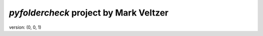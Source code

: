 =======================
*pyfoldercheck* project by Mark Veltzer
=======================

version: (0, 0, 1)
